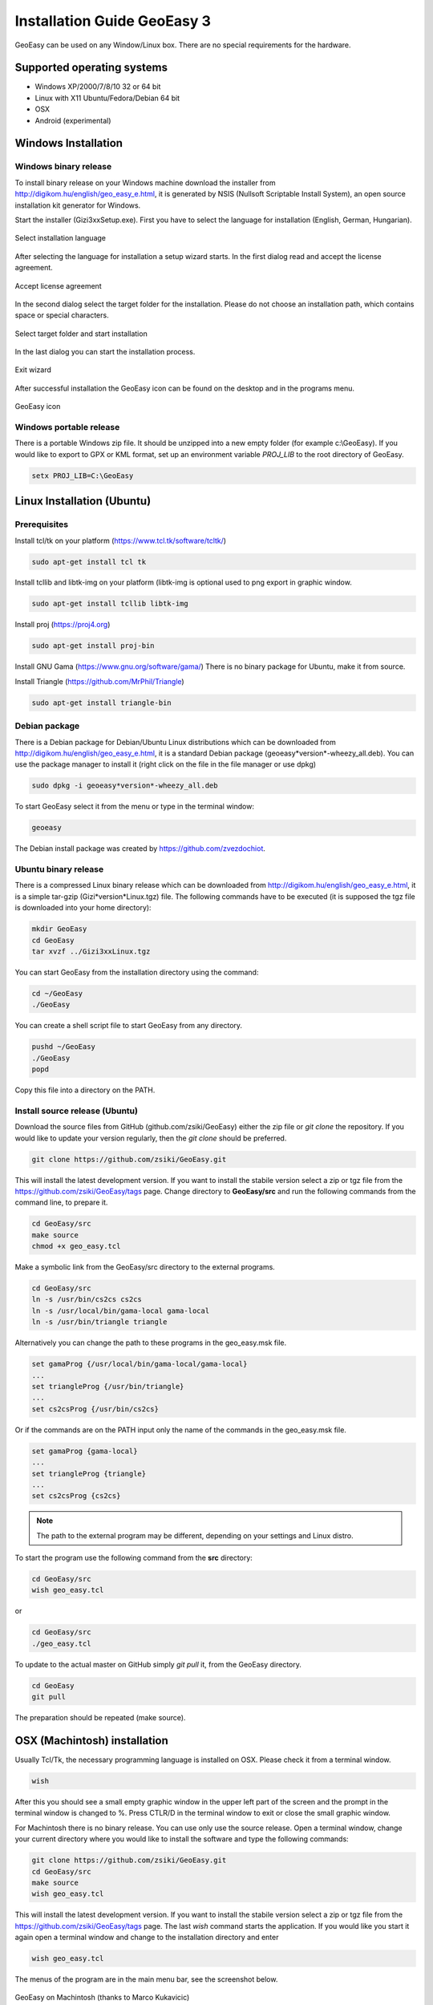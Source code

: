 Installation Guide GeoEasy 3
============================

GeoEasy can be used on any Window/Linux box. There are no special requirements
for the hardware.

Supported operating systems
---------------------------

* Windows XP/2000/7/8/10 32 or 64 bit
* Linux with X11 Ubuntu/Fedora/Debian 64 bit
* OSX
* Android (experimental)

Windows Installation
--------------------

Windows binary release
......................

To install binary release on your Windows machine download the installer
from http://digikom.hu/english/geo_easy_e.html, it is generated by NSIS
(Nullsoft Scriptable Install System), an open
source installation kit generator for Windows.

Start the installer (Gizi3xxSetup.exe). First you have to select the language 
for installation (English, German, Hungarian).

.. figure:: images/install1.png
	:align: center

	Select installation language

After selecting the language for installation a setup wizard starts. In the 
first dialog read and accept the license agreement.

.. figure:: images/install2.png
	:align: center

	Accept license agreement

In the second dialog select the target folder for the installation. Please
do not choose an installation path, which contains space or special characters.

.. figure:: images/install3.png
	:align: center

	Select target folder and start installation

In the last dialog you can start the installation process.

.. figure:: images/install4.png
	:align: center

	Exit wizard

After successful installation the GeoEasy icon can be found on the desktop and in the programs menu.

.. figure:: images/icon.png
	:align: center

	GeoEasy icon

Windows portable release
........................

There is a portable Windows zip file. It should be unzipped into a new empty
folder (for example c:\\GeoEasy). 
If you would like to export to GPX or KML format, set up an environment
variable *PROJ_LIB* to the root directory of GeoEasy.

.. code:: bash

	setx PROJ_LIB=C:\GeoEasy

Linux Installation (Ubuntu)
---------------------------

Prerequisites
.............

Install tcl/tk on your platform (https://www.tcl.tk/software/tcltk/)

.. code:: bash

	sudo apt-get install tcl tk

Install tcllib and libtk-img on your platform (libtk-img is optional used to
png export in graphic window.

.. code:: bash

	sudo apt-get install tcllib libtk-img

Install proj (https://proj4.org)

.. code:: bash

	sudo apt-get install proj-bin

Install GNU Gama (https://www.gnu.org/software/gama/)
There is no binary package for Ubuntu, make it from source.

Install Triangle (https://github.com/MrPhil/Triangle)

.. code:: bash

	sudo apt-get install triangle-bin

Debian package
..............

There is a Debian package for Debian/Ubuntu Linux distributions which can be downloaded from
http://digikom.hu/english/geo_easy_e.html, it is a standard Debian package (geoeasy*version*-wheezy_all.deb). You can use the package manager to install it (right click on the file in the file manager or use dpkg)

.. code:: bash

	sudo dpkg -i geoeasy*version*-wheezy_all.deb

To start GeoEasy select it from the menu or type in the terminal window:

.. code:: bash

	geoeasy

The Debian install package was created by https://github.com/zvezdochiot.

Ubuntu binary release
.....................

There is a compressed Linux binary release which can be downloaded from
http://digikom.hu/english/geo_easy_e.html, it is a simple tar-gzip (Gizi*version*Linux.tgz) file. 
The following commands have to be executed (it is supposed the tgz file is 
downloaded into your home directory):

.. code:: bash

	mkdir GeoEasy
	cd GeoEasy
	tar xvzf ../Gizi3xxLinux.tgz

.. .note:
	the name of the tgz file is changed release by release, you can find 
	development (alfa/beta) releases e.g. Gizi303devLinux.tgz

You can start GeoEasy from the installation directory using the command:

.. code:: bash

	cd ~/GeoEasy
	./GeoEasy

You can create a shell script file to start GeoEasy from any directory.

.. code:: bash

	pushd ~/GeoEasy
	./GeoEasy
	popd

Copy this file into a directory on the PATH.

Install source release (Ubuntu)
...............................

Download the source files from GitHub (github.com/zsiki/GeoEasy) either
the zip file or *git clone* the repository. If you would like to update your
version regularly, then the *git clone* should be preferred.

.. code:: bash

	git clone https://github.com/zsiki/GeoEasy.git

This will install the latest development version. If you want to install the stabile version select a zip or tgz 
file from the https://github.com/zsiki/GeoEasy/tags page.
Change directory to **GeoEasy/src** and
run the following commands from the command line, to prepare it.

.. code:: bash

	cd GeoEasy/src
	make source
	chmod +x geo_easy.tcl

Make a symbolic link from the GeoEasy/src directory to the external programs.

.. code:: bash

	cd GeoEasy/src
	ln -s /usr/bin/cs2cs cs2cs
	ln -s /usr/local/bin/gama-local gama-local
	ln -s /usr/bin/triangle triangle

Alternatively you can change the path to these programs in the geo\_easy.msk file. 

.. code:: tcl

	set gamaProg {/usr/local/bin/gama-local/gama-local}
	...
	set triangleProg {/usr/bin/triangle}
	...
	set cs2csProg {/usr/bin/cs2cs}

Or if the commands are on the PATH input only the name of the commands in the 
geo_easy.msk file.

.. code:: tcl

	set gamaProg {gama-local}
	...
	set triangleProg {triangle}
	...
	set cs2csProg {cs2cs}

.. note::

 	The path to the external program may be different, depending on 
	your settings and Linux distro.

To start the program use the following command from the **src** directory:

.. code:: bash

	cd GeoEasy/src
	wish geo_easy.tcl

or

.. code:: bash

	cd GeoEasy/src
	./geo_easy.tcl

To update to the actual master on GitHub simply *git pull* it, from the GeoEasy
directory.

.. code:: bash

	cd GeoEasy
	git pull

The preparation should be repeated (make source).

OSX (Machintosh) installation
-----------------------------

Usually Tcl/Tk, the necessary programming language is installed on OSX. Please check it from a terminal window.

.. code:: bash

	wish

After this you should see a small empty graphic window in the upper left part of the 
screen and the prompt in the terminal window is changed to %. Press CTLR/D in the terminal window
to exit or close the small graphic window.

For Machintosh there is no binary release. You can use only use the source release.
Open a terminal window, change your current directory where you would like to install the software and type the following commands:

.. code:: bash

	git clone https://github.com/zsiki/GeoEasy.git
	cd GeoEasy/src
	make source
	wish geo_easy.tcl

This will install the latest development version. If you want to install the stabile version select a zip or tgz 
file from the https://github.com/zsiki/GeoEasy/tags page.
The last *wish* command starts the application. If you would like you start it again
open a terminal window and change to the installation directory and enter

.. code:: bash

	wish geo_easy.tcl

The menus of the program are in the main menu bar, see the screenshot below.

.. figure:: images/osx.png
    :align: center

    GeoEasy on Machintosh (thanks to Marco Kukavicic)

You can create a small script to automate the startup process.

.. note::

    To have the external tools, like GNU Gama, Triangle, etc. 
    you should install those programs as it is documented in the 
    Ubuntu source install section.

Android Installation
--------------------

Prerequisites
.............

AndroWish installation. Download Android package signed with debug key:
http://www.androwish.org/download/AndroWish-6e2085e6e4-debug.apk

In your Android setting allow packages from unknown sources (in Setting/Security) before installing AndroWish.

Installation
............

Create on your Android device a new folder called GeoEasy. Copy the following
files/folders from the source tree:

* GeoEasy.tcl (this file is created during make)
* geo_easy.msk
* i18n (folder)
* bitmaps (folder)
* demodata (folder, optional)

Open the GeoEasy.tcl file with AndroWish. You can use the menu in the tcl console window or write the following commands into the console window:

.. code:: tcl

	cd /sdcard/GeoEasy
	source GeoEasy.tcl

You'll get warnings about DTM and Network adjustment modules. These modules are not available on Android yet .

.. note::

	The log file is written to the *env(HOME)* folder. Use "global env; puts $env(HOME)" command to print the path to
	*geo_easy.log* file. Use "global env; cat $env(HOME)/geo_easy.log" to list the content of the log in the wish console.
